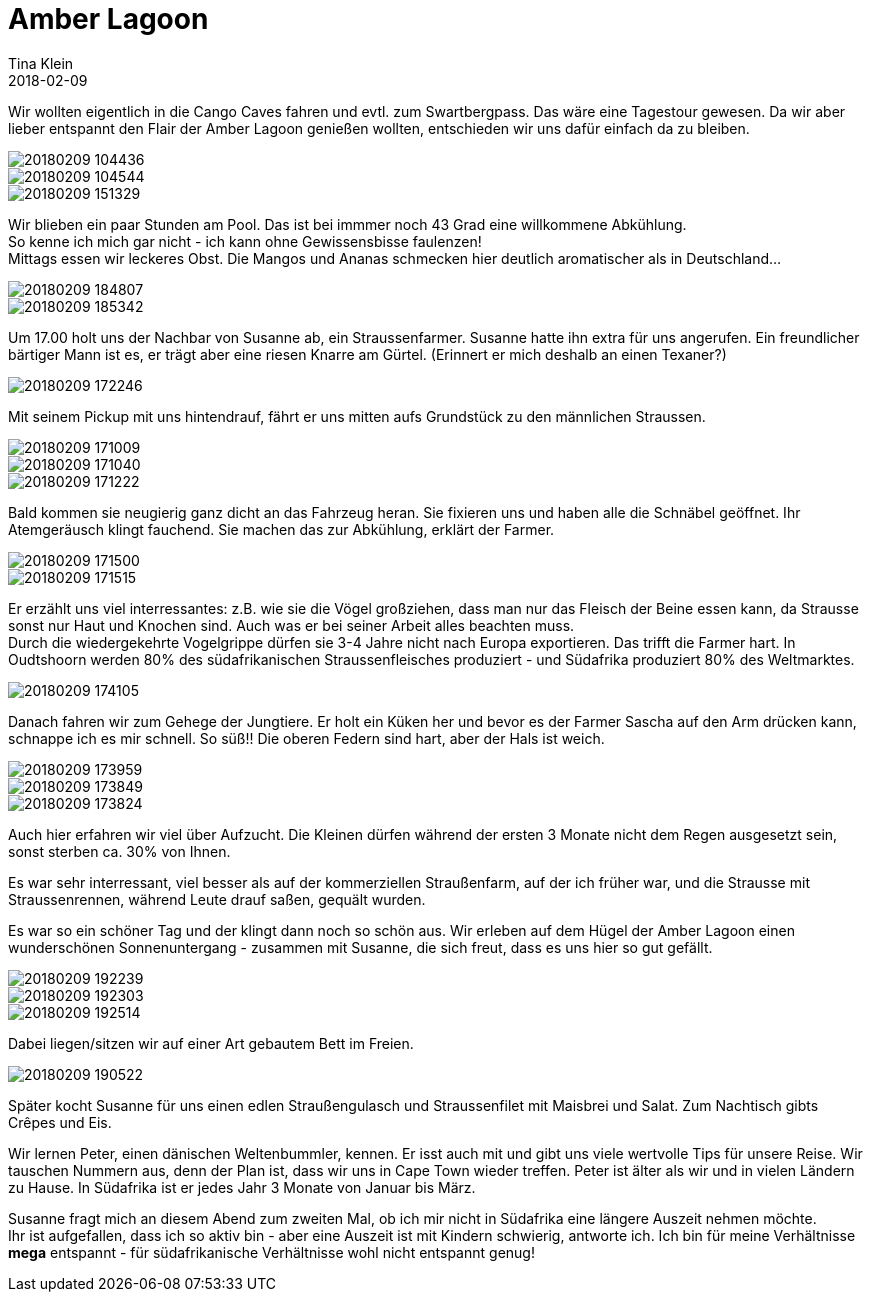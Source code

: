 = Amber Lagoon
Tina Klein
2018-02-09
:jbake-type: post
:jbake-status: published
:jbake-tags: blog, asciidoc
:idprefix:

Wir wollten eigentlich in die Cango Caves fahren und evtl. zum Swartbergpass. Das wäre eine Tagestour gewesen.
Da wir aber lieber entspannt den Flair der Amber Lagoon genießen wollten, entschieden wir uns dafür einfach da zu bleiben.

image::20180209_104436.jpg[]
image::20180209_104544.jpg[]
image::20180209_151329.jpg[]

Wir blieben ein paar Stunden am Pool. Das ist bei immmer noch 43 Grad eine willkommene Abkühlung. +
So kenne ich mich gar nicht - ich kann ohne Gewissensbisse faulenzen! +
Mittags essen wir leckeres Obst. Die Mangos und Ananas schmecken hier deutlich aromatischer als in Deutschland...

image::20180209_184807.jpg[]
image::20180209_185342.jpg[]

Um 17.00 holt uns der Nachbar von Susanne ab, ein Straussenfarmer. Susanne hatte ihn extra für uns angerufen.
Ein freundlicher bärtiger Mann ist es, er trägt aber eine riesen Knarre am Gürtel. (Erinnert er mich deshalb an einen Texaner?) +

image::20180209_172246.jpg[]

Mit seinem Pickup mit uns hintendrauf, fährt er uns mitten aufs Grundstück zu den männlichen Straussen.

image::20180209_171009.jpg[]
image::20180209_171040.jpg[]
image::20180209_171222.jpg[]

Bald kommen sie neugierig ganz dicht an das Fahrzeug heran. Sie fixieren uns und haben alle die Schnäbel geöffnet.
Ihr Atemgeräusch klingt fauchend. Sie machen das zur Abkühlung, erklärt der Farmer.

image::20180209_171500.jpg[]
image::20180209_171515.jpg[]

Er erzählt uns viel interressantes: z.B. wie sie die Vögel großziehen, dass man nur das Fleisch der Beine essen kann, da Strausse
sonst nur Haut und Knochen sind. Auch was er bei seiner Arbeit alles beachten muss. +
Durch die wiedergekehrte Vogelgrippe dürfen sie 3-4 Jahre nicht nach Europa exportieren. Das trifft die Farmer hart.
In Oudtshoorn werden 80% des südafrikanischen Straussenfleisches produziert - und Südafrika produziert 80% des Weltmarktes.

image::20180209_174105.jpg[]

Danach fahren wir zum Gehege der Jungtiere. Er holt ein Küken her und bevor es der Farmer Sascha auf den Arm drücken kann,
schnappe ich es mir schnell. So süß!! Die oberen Federn sind hart, aber der Hals ist weich.

image::20180209_173959.jpg[]
image::20180209_173849.jpg[]
image::20180209_173824.jpg[]

Auch hier erfahren wir viel über Aufzucht. Die Kleinen dürfen während der ersten 3 Monate nicht dem Regen ausgesetzt sein,
sonst sterben ca. 30% von Ihnen.

Es war sehr interressant, viel besser als auf der kommerziellen Straußenfarm, auf der ich früher war, und die Strausse
mit Straussenrennen, während Leute drauf saßen, gequält wurden.

Es war so ein schöner Tag und der klingt dann noch so schön aus. Wir erleben auf dem Hügel der Amber Lagoon einen
wunderschönen Sonnenuntergang - zusammen mit Susanne, die sich freut, dass es uns hier so gut gefällt.

image::20180209_192239.jpg[]
image::20180209_192303.jpg[]
image::20180209_192514.jpg[]

Dabei liegen/sitzen wir auf einer Art gebautem Bett im Freien.

image::20180209_190522.jpg[]

Später kocht Susanne für uns einen edlen Straußengulasch und Straussenfilet mit Maisbrei und Salat.
Zum Nachtisch gibts Crêpes und Eis.

Wir lernen Peter, einen dänischen Weltenbummler, kennen. Er isst auch mit und gibt uns viele wertvolle Tips für unsere Reise.
Wir tauschen Nummern aus, denn der Plan ist, dass wir uns in Cape Town wieder treffen.
Peter ist älter als wir und in vielen Ländern zu Hause. In Südafrika ist er jedes Jahr 3 Monate von Januar bis März.

Susanne fragt mich an diesem Abend zum zweiten Mal, ob ich mir nicht in Südafrika eine längere Auszeit nehmen möchte. +
Ihr ist aufgefallen, dass ich so aktiv bin - aber eine Auszeit ist mit Kindern schwierig, antworte ich.
Ich bin für meine Verhältnisse *mega* entspannt - für südafrikanische Verhältnisse wohl nicht entspannt genug!
